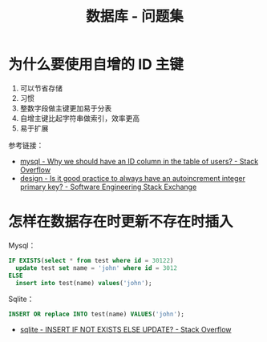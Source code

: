 #+TITLE:      数据库 - 问题集

* 目录                                                    :TOC_4_gh:noexport:
- [[#为什么要使用自增的-id-主键][为什么要使用自增的 ID 主键]]
- [[#怎样在数据存在时更新不存在时插入][怎样在数据存在时更新不存在时插入]]

* 为什么要使用自增的 ID 主键
  1. 可以节省存储
  2. 习惯
  3. 整数字段做主键更加易于分表
  4. 自增主键比起字符串做索引，效率更高
  5. 易于扩展
     
  参考链接：
  + [[https://stackoverflow.com/questions/15777142/why-we-should-have-an-id-column-in-the-table-of-users][mysql - Why we should have an ID column in the table of users? - Stack Overflow]]
  + [[https://softwareengineering.stackexchange.com/questions/328458/is-it-good-practice-to-always-have-an-autoincrement-integer-primary-key][design - Is it good practice to always have an autoincrement integer primary key? - Software Engineering Stack Exchange]]

* 怎样在数据存在时更新不存在时插入
  Mysql：
  #+BEGIN_SRC sql
    IF EXISTS(select * from test where id = 30122)
      update test set name = 'john' where id = 3012
    ELSE
      insert into test(name) values('john');
  #+END_SRC
  
  Sqlite：
  #+BEGIN_SRC sql
    INSERT OR replace INTO test(name) VALUES('john');
  #+END_SRC

  + [[https://stackoverflow.com/questions/3634984/insert-if-not-exists-else-update][sqlite - INSERT IF NOT EXISTS ELSE UPDATE? - Stack Overflow]]

